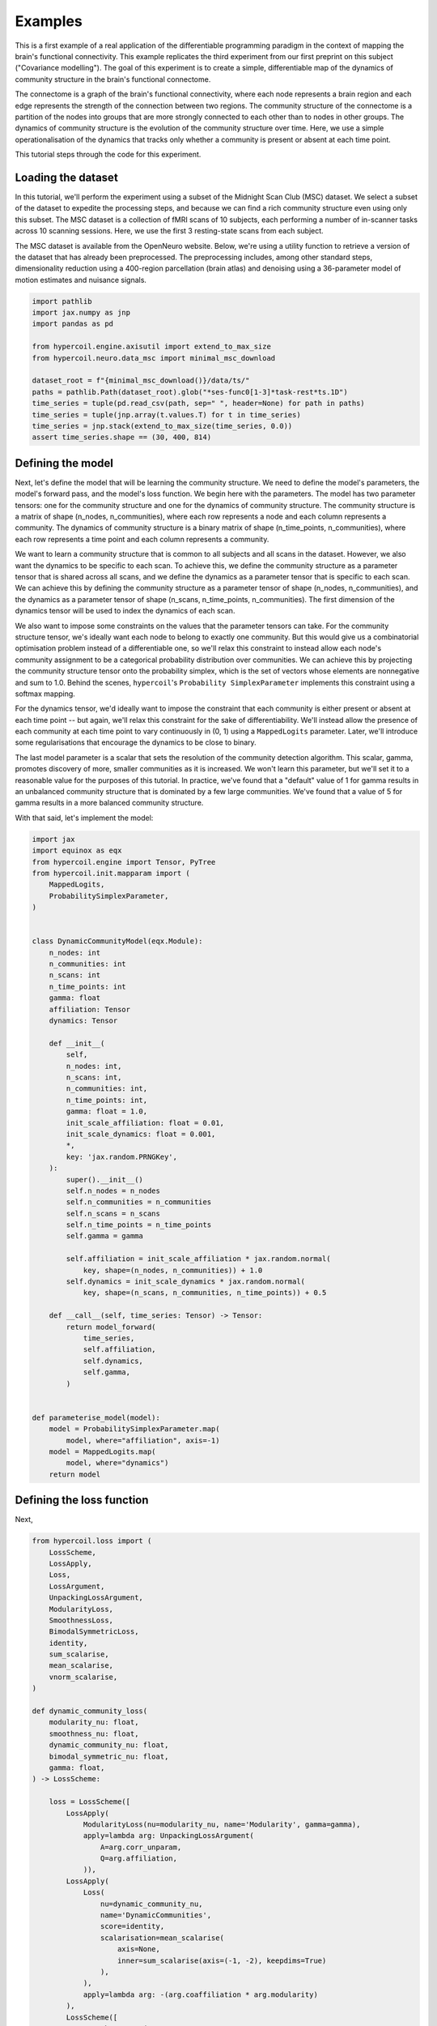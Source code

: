 Examples
========

This is a first example of a real application of the differentiable programming paradigm in the context of mapping the brain's functional connectivity. This example replicates the third experiment from our first preprint on this subject ("Covariance modelling"). The goal of this experiment is to create a simple, differentiable map of the dynamics of community structure in the brain's functional connectome.

The connectome is a graph of the brain's functional connectivity, where each node represents a brain region and each edge represents the strength of the connection between two regions. The community structure of the connectome is a partition of the nodes into groups that are more strongly connected to each other than to nodes in other groups. The dynamics of community structure is the evolution of the community structure over time. Here, we use a simple operationalisation of the dynamics that tracks only whether a community is present or absent at each time point.

This tutorial steps through the code for this experiment.

Loading the dataset
-------------------

In this tutorial, we'll perform the experiment using a subset of the Midnight Scan Club (MSC) dataset. We select a subset of the dataset to expedite the processing steps, and because we can find a rich community structure even using only this subset. The MSC dataset is a collection of fMRI scans of 10 subjects, each performing a number of in-scanner tasks across 10 scanning sessions. Here, we use the first 3 resting-state scans from each subject.

The MSC dataset is available from the OpenNeuro website. Below, we're using a utility function to retrieve a version of the dataset that has already been preprocessed. The preprocessing includes, among other standard steps, dimensionality reduction using a 400-region parcellation (brain atlas) and denoising using a 36-parameter model of motion estimates and nuisance signals.

.. code-block:: python

    import pathlib
    import jax.numpy as jnp
    import pandas as pd

    from hypercoil.engine.axisutil import extend_to_max_size
    from hypercoil.neuro.data_msc import minimal_msc_download

    dataset_root = f"{minimal_msc_download()}/data/ts/"
    paths = pathlib.Path(dataset_root).glob("*ses-func0[1-3]*task-rest*ts.1D")
    time_series = tuple(pd.read_csv(path, sep=" ", header=None) for path in paths)
    time_series = tuple(jnp.array(t.values.T) for t in time_series)
    time_series = jnp.stack(extend_to_max_size(time_series, 0.0))
    assert time_series.shape == (30, 400, 814)


Defining the model
------------------

Next, let's define the model that will be learning the community structure. We need to define the model's parameters, the model's forward pass, and the model's loss function. We begin here with the parameters. The model has two parameter tensors: one for the community structure and one for the dynamics of community structure. The community structure is a matrix of shape (n_nodes, n_communities), where each row represents a node and each column represents a community. The dynamics of community structure is a binary matrix of shape (n_time_points, n_communities), where each row represents a time point and each column represents a community.

We want to learn a community structure that is common to all subjects and all scans in the dataset. However, we also want the dynamics to be specific to each scan. To achieve this, we define the community structure as a parameter tensor that is shared across all scans, and we define the dynamics as a parameter tensor that is specific to each scan. We can achieve this by defining the community structure as a parameter tensor of shape (n_nodes, n_communities), and the dynamics as a parameter tensor of shape (n_scans, n_time_points, n_communities). The first dimension of the dynamics tensor will be used to index the dynamics of each scan.

We also want to impose some constraints on the values that the parameter tensors can take. For the community structure tensor, we's ideally want each node to belong to exactly one community. But this would give us a combinatorial optimisation problem instead of a differentiable one, so we'll relax this constraint to instead allow each node's community assignment to be a categorical probability distribution over communities. We can achieve this by projecting the community structure tensor onto the probability simplex, which is the set of vectors whose elements are nonnegative and sum to 1.0. Behind the scenes, ``hypercoil``'s ``Probability SimplexParameter`` implements this constraint using a softmax mapping.

For the dynamics tensor, we'd ideally want to impose the constraint that each community is either present or absent at each time point -- but again, we'll relax this constraint for the sake of differentiability. We'll instead allow the presence of each community at each time point to vary continuously in (0, 1) using a ``MappedLogits`` parameter. Later, we'll introduce some regularisations that encourage the dynamics to be close to binary.

The last model parameter is a scalar that sets the resolution of the community detection algorithm. This scalar, gamma, promotes discovery of more, smaller communities as it is increased. We won't learn this parameter, but we'll set it to a reasonable value for the purposes of this tutorial. In practice, we've found that a "default" value of 1 for gamma results in an unbalanced community structure that is dominated by a few large communities. We've found that a value of 5 for gamma results in a more balanced community structure.

With that said, let's implement the model:

.. code-block:: python

    import jax
    import equinox as eqx
    from hypercoil.engine import Tensor, PyTree
    from hypercoil.init.mapparam import (
        MappedLogits,
        ProbabilitySimplexParameter,
    )


    class DynamicCommunityModel(eqx.Module):
        n_nodes: int
        n_communities: int
        n_scans: int
        n_time_points: int
        gamma: float
        affiliation: Tensor
        dynamics: Tensor

        def __init__(
            self,
            n_nodes: int,
            n_scans: int,
            n_communities: int,
            n_time_points: int,
            gamma: float = 1.0,
            init_scale_affiliation: float = 0.01,
            init_scale_dynamics: float = 0.001,
            *,
            key: 'jax.random.PRNGKey',
        ):
            super().__init__()
            self.n_nodes = n_nodes
            self.n_communities = n_communities
            self.n_scans = n_scans
            self.n_time_points = n_time_points
            self.gamma = gamma

            self.affiliation = init_scale_affiliation * jax.random.normal(
                key, shape=(n_nodes, n_communities)) + 1.0
            self.dynamics = init_scale_dynamics * jax.random.normal(
                key, shape=(n_scans, n_communities, n_time_points)) + 0.5

        def __call__(self, time_series: Tensor) -> Tensor:
            return model_forward(
                time_series,
                self.affiliation,
                self.dynamics,
                self.gamma,
            )


    def parameterise_model(model):
        model = ProbabilitySimplexParameter.map(
            model, where="affiliation", axis=-1)
        model = MappedLogits.map(
            model, where="dynamics")
        return model


Defining the loss function
--------------------------

Next, 

.. code-block:: python

    from hypercoil.loss import (
        LossScheme,
        LossApply,
        Loss,
        LossArgument,
        UnpackingLossArgument,
        ModularityLoss,
        SmoothnessLoss,
        BimodalSymmetricLoss,
        identity,
        sum_scalarise,
        mean_scalarise,
        vnorm_scalarise,
    )

    def dynamic_community_loss(
        modularity_nu: float,
        smoothness_nu: float,
        dynamic_community_nu: float,
        bimodal_symmetric_nu: float,
        gamma: float,
    ) -> LossScheme:

        loss = LossScheme([
            LossApply(
                ModularityLoss(nu=modularity_nu, name='Modularity', gamma=gamma),
                apply=lambda arg: UnpackingLossArgument(
                    A=arg.corr_unparam,
                    Q=arg.affiliation,
                )),
            LossApply(
                Loss(
                    nu=dynamic_community_nu,
                    name='DynamicCommunities',
                    score=identity,
                    scalarisation=mean_scalarise(
                        axis=None,
                        inner=sum_scalarise(axis=(-1, -2), keepdims=True)
                    ),
                ),
                apply=lambda arg: -(arg.coaffiliation * arg.modularity)
            ),
            LossScheme([
                SmoothnessLoss(
                    nu=smoothness_nu,
                    scalarisation=mean_scalarise(
                        inner=vnorm_scalarise(axis=-1))
                ),
                BimodalSymmetricLoss(nu=bimodal_symmetric_nu, modes=(0, 1))
            ], apply=lambda arg: arg.dynamics)
        ])

        return loss


Defining the forward pass
-------------------------

.. code-block:: python

    from hypercoil.engine import _to_jax_array
    from hypercoil.functional import corr, modularity_matrix, coaffiliation

    def model_forward(
        time_series: Tensor,
        affiliation: Tensor,
        dynamics: Tensor,
        gamma: float,
    ) -> Tensor:
        # Ensure that all data tensors and parameters are JAX arrays.
        time_series = _to_jax_array(time_series)
        affiliation = _to_jax_array(affiliation)
        dynamics = _to_jax_array(dynamics)

        # Compute the correlation matrix for each scan.
        corr_unparam = corr(time_series)
        corr_param = corr(time_series[:, None, ...], weight=dynamics)

        # Compute the modularity matrix for each scan.
        B = modularity_matrix(
            corr_param,
            normalise_modularity=True,
            gamma=gamma,
        )
        # Compute the community co-affiliation matrix.
        H = coaffiliation(
            affiliation.T[..., None],
            normalise_coaffiliation=True,
        )

        # Build arguments for the loss function.
        args = LossArgument(
            corr_unparam=corr_unparam,
            corr_param=corr_param,
            affiliation=affiliation,
            dynamics=dynamics,
            modularity=B,
            coaffiliation=H,
        )

        return args


Defining the optimisation loop
------------------------------

.. code-block:: python

    from typing import Callable, Tuple
    import optax


    def init_optimiser(lr: float, model: PyTree) -> optax.GradientTransformation:
        optim = optax.adam(lr)
        optim_state = optim.init(eqx.filter(model, eqx.is_inexact_array))
        return optim, optim_state


    def update(
        model: PyTree,
        input: Tensor,
        loss_scheme: Callable,
        optim: optax.GradientTransformation,
        optim_state: PyTree,
        *,
        key: 'jax.random.PRNGKey',
    ) -> Tuple[PyTree, optax.OptState]:
        def loss_fn(model, input, key):
            args = model_forward(
                input, model.affiliation, model.dynamics, model.gamma
            )
            return loss_scheme(args, key=key)

        (loss, meta), grads = eqx.filter_value_and_grad(
            loss_fn, has_aux=True)(model, input, key=key)
        updates, optim_state = optim.update(
            eqx.filter(grads, eqx.is_inexact_array),
            optim_state,
            eqx.filter(model, eqx.is_inexact_array),
        )
        model = eqx.apply_updates(model, updates)
        return model, optim_state, loss, meta


Train the model
---------------

.. code-block:: python

    # Configure the hyperparameters.
    n_communities = 10
    n_time_points = 814
    n_nodes = 400
    n_scans = 30
    lr = 0.05
    modularity_nu = 10
    dynamic_community_nu = 2e-3
    smoothness_nu = .2
    bimodal_symmetric_nu = 2
    max_epoch = 500
    gamma = 5
    key = jax.random.PRNGKey(0)

    key_model, key_train = jax.random.split(key)

    # Initialise the model.
    model = DynamicCommunityModel(
        n_nodes=n_nodes,
        n_scans=n_scans,
        n_communities=n_communities,
        n_time_points=n_time_points,
        gamma=gamma,
        key=key_model,
    )
    model = parameterise_model(model)

    # Initialise the loss function.
    loss_scheme = dynamic_community_loss(
        modularity_nu=modularity_nu,
        smoothness_nu=smoothness_nu,
        dynamic_community_nu=dynamic_community_nu,
        bimodal_symmetric_nu=bimodal_symmetric_nu,
        gamma=gamma,
    )

    # Initialise the optimiser.
    optim, optim_state = init_optimiser(lr, model)

    # Train the model.
    for epoch in range(max_epoch):
        key_epoch = jax.random.fold_in(key_train, epoch)
        model, optim_state, loss, meta = eqx.filter_jit(update)(
            model,
            time_series,
            loss_scheme,
            optim,
            optim_state,
            key=key_epoch,
        )

        if epoch % 10 == 0:
            print(f'Epoch: {epoch}, Loss: {loss}')
            for k, v in meta.items():
                print(f'{k}: {v.value:.4f}')
